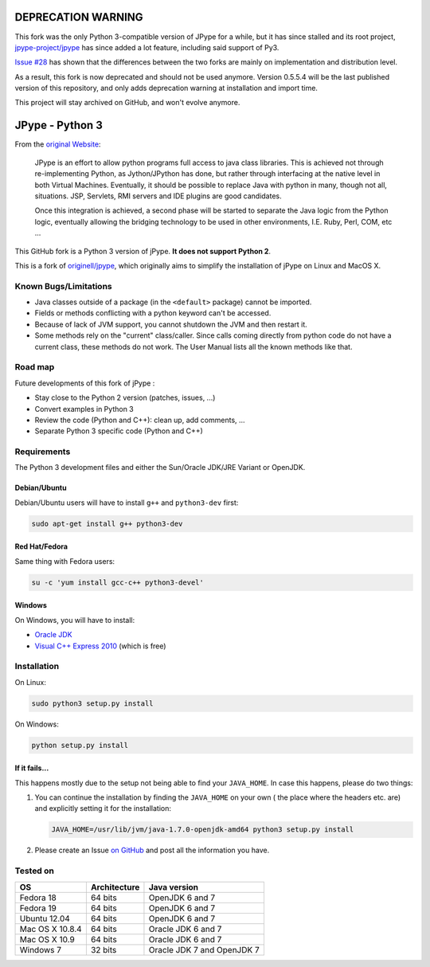 DEPRECATION WARNING
###################

This fork was the only Python 3-compatible version of JPype for a while,
but it has since stalled and its root project,
`jpype-project/jpype <https://github.com/jpype-project/jpype>`_ has since added
a lot feature, including said support of Py3.

`Issue #28 <https://github.com/tcalmant/jpype-py3/issues/28>`_ has shown that
the differences between the two forks are mainly on implementation and
distribution level.

As a result, this fork is now deprecated and should not be used anymore.
Version 0.5.5.4 will be the last published version of this repository, and only
adds deprecation warning at installation and import time.

This project will stay archived on GitHub, and won't evolve anymore.


JPype - Python 3
################

From the `original Website <http://jpype.sourceforge.net/index.html>`_:

    JPype is an effort to allow python programs full access to java
    class libraries. This is achieved not through re-implementing
    Python, as Jython/JPython has done, but rather through interfacing
    at the native level in both Virtual Machines. Eventually, it should
    be possible to replace Java with python in many, though not all,
    situations. JSP, Servlets, RMI servers and IDE plugins are good
    candidates.

    Once this integration is achieved, a second phase will be started to
    separate the Java logic from the Python logic, eventually allowing
    the bridging technology to be used in other environments, I.E. Ruby,
    Perl, COM, etc ...

This GitHub fork is a Python 3 version of jPype.
**It does not support Python 2**.

This is a fork of `originell/jpype <https://github.com/originell/jpype>`_,
which originally aims to simplify the installation of jPype on Linux and
MacOS X.


Known Bugs/Limitations
**********************

* Java classes outside of a package (in the ``<default>`` package) cannot be
  imported.
* Fields or methods conflicting with a python keyword can't be accessed.
* Because of lack of JVM support, you cannot shutdown the JVM and then restart
  it.
* Some methods rely on the "current" class/caller. Since calls coming directly
  from python code do not have a current class, these methods do not work.
  The User Manual lists all the known methods like that.


Road map
********

Future developments of this fork of jPype :

* Stay close to the Python 2 version (patches, issues, ...)
* Convert examples in Python 3
* Review the code (Python and C++): clean up, add comments, ...
* Separate Python 3 specific code (Python and C++)


Requirements
************

The Python 3 development files and either the Sun/Oracle JDK/JRE Variant
or OpenJDK.

Debian/Ubuntu
=============

Debian/Ubuntu users will have to install ``g++`` and ``python3-dev``
first:

.. code-block:: bash

    sudo apt-get install g++ python3-dev


Red Hat/Fedora
==============

Same thing with Fedora users:

.. code-block:: bash

    su -c 'yum install gcc-c++ python3-devel'


Windows
=======

On Windows, you will have to install:

* `Oracle JDK <http://www.oracle.com/technetwork/java/javase/downloads/index.html>`_
* `Visual C++ Express 2010 <http://www.visualstudio.com/downloads/download-visual-studio-vs#DownloadFamilies_4>`_ (which is free)


Installation
************

On Linux:

.. code-block:: bash

    sudo python3 setup.py install


On Windows:

.. code-block:: bash

   python setup.py install


If it fails...
==============

This happens mostly due to the setup not being able to find your
``JAVA_HOME``. In case this happens, please do two things:

#. You can continue the installation by finding the ``JAVA_HOME`` on
   your own ( the place where the headers etc. are) and explicitly
   setting it for the installation:

   .. code-block:: bash

      JAVA_HOME=/usr/lib/jvm/java-1.7.0-openjdk-amd64 python3 setup.py install

#. Please create an Issue
   `on GitHub <https://github.com/tcalmant/jpype-py3/issues?state=open>`_ and
   post all the information you have.


Tested on
*********

+-----------------+--------------+----------------------------+
| OS              | Architecture | Java version               |
+=================+==============+============================+
| Fedora 18       | 64 bits      | OpenJDK 6 and 7            |
+-----------------+--------------+----------------------------+
| Fedora 19       | 64 bits      | OpenJDK 6 and 7            |
+-----------------+--------------+----------------------------+
| Ubuntu 12.04    | 64 bits      | OpenJDK 6 and 7            |
+-----------------+--------------+----------------------------+
| Mac OS X 10.8.4 | 64 bits      | Oracle JDK 6 and 7         |
+-----------------+--------------+----------------------------+
| Mac OS X 10.9   | 64 bits      | Oracle JDK 6 and 7         |
+-----------------+--------------+----------------------------+
| Windows 7       | 32 bits      | Oracle JDK 7 and OpenJDK 7 |
+-----------------+--------------+----------------------------+
